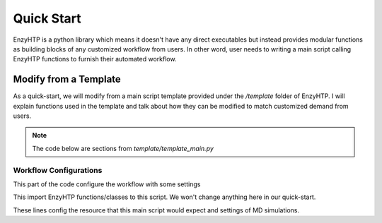 ==============================================
 Quick Start
==============================================

EnzyHTP is a python library which means it doesn't have any
direct executables but instead provides modular functions as
building blocks of any customized workflow from users. In other
word, user needs to writing a main script calling EnzyHTP functions
to furnish their automated workflow.

Modify from a Template
======================

As a quick-start, we will modify from a main script template
provided under the `/template` folder of EnzyHTP. I will explain
functions used in the template and talk about how they can be modified
to match customized demand from users.

.. note::

    The code below are sections from `template/template_main.py`

Workflow Configurations
------------------------
This part of the code configure the workflow with some settings

.. code::python

    import pickle

    from core.clusters.accre import Accre
    from Class_PDB import PDB
    from Class_Conf import Config
    from helper import write_data

This import EnzyHTP functions/classes to this script. We won't change
anything here in our quick-start.

.. code::python

    # Configurations
    ## resource of the main script
    Config.n_cores = 1
    Config.max_core = 2000 #MB
    ## Details of MD
    Config.Amber.conf_equi['nstlim'] = 500000 # * 2 fs = 1 ns
    Config.Amber.conf_prod['nstlim'] = 55000000 # * 2 fs = 110 ns
    Config.Amber.conf_prod['ntwx'] = '50000' # * 2 fs = 0.1 ns

These lines config the resource that this main script would expect and
settings of MD simulations. 

